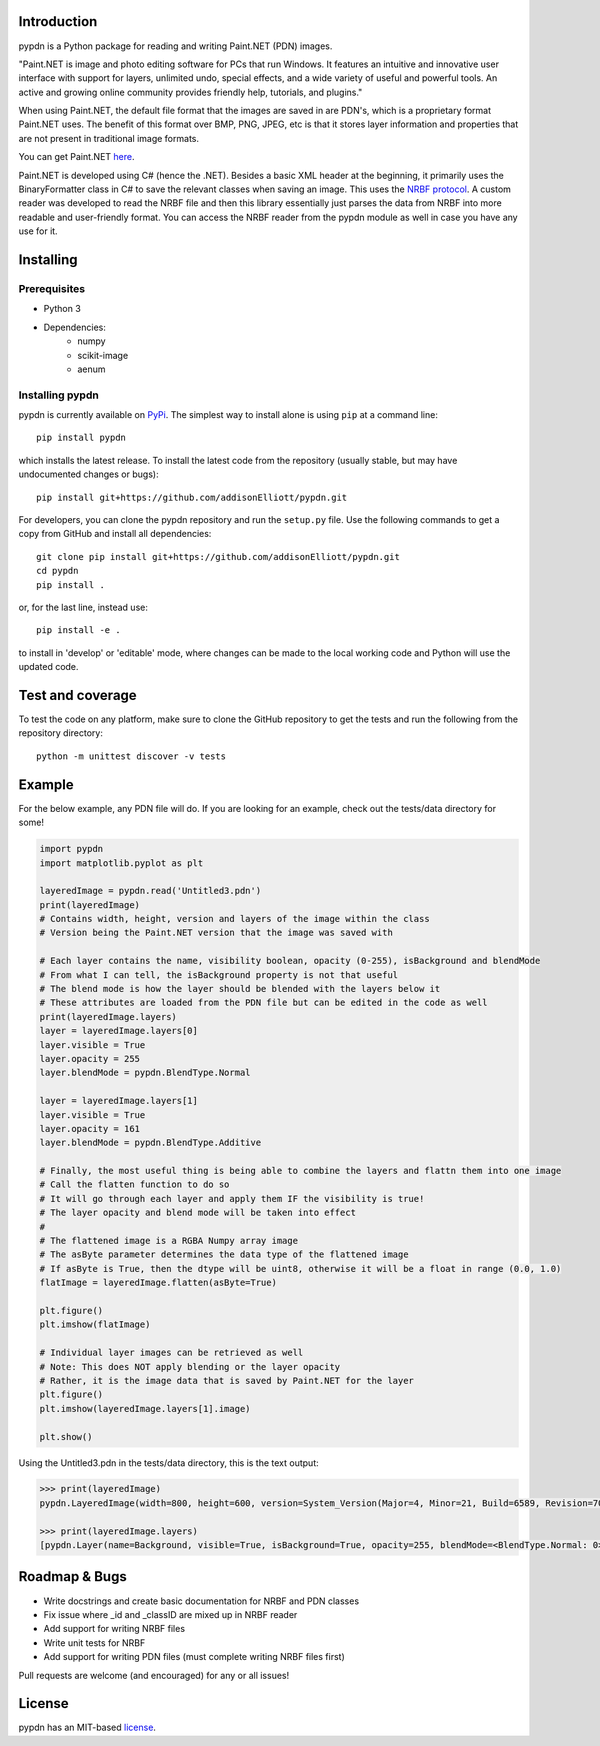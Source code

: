 Introduction
=================
pypdn is a Python package for reading and writing Paint.NET (PDN) images.

"Paint.NET is image and photo editing software for PCs that run Windows. It features an intuitive and innovative user interface with support for layers, unlimited undo, special effects, and a wide variety of useful and powerful tools. An active and growing online community provides friendly help, tutorials, and plugins."

When using Paint.NET, the default file format that the images are saved in are PDN's, which is a proprietary format Paint.NET uses. The benefit of this format over BMP, PNG, JPEG, etc is that it stores layer information and properties that are not present in traditional image formats.

You can get Paint.NET `here <https://www.getpaint.net/>`_.

Paint.NET is developed using C# (hence the .NET). Besides a basic XML header at the beginning, it primarily uses the
BinaryFormatter class in C# to save the relevant classes when saving an image. This uses the `NRBF protocol
<https://msdn.microsoft.com/en-us/library/cc236844.aspx>`_. A custom reader was developed to read the NRBF file and
then this library essentially just parses the data from NRBF into more readable and user-friendly format. You can
access the NRBF reader from the pypdn module as well in case you have any use for it.

Installing
=================
Prerequisites
-------------
* Python 3
* Dependencies:
    * numpy
    * scikit-image
    * aenum

Installing pypdn
-------------------------
pypdn is currently available on `PyPi <https://pypi.python.org/pypi/pypdn/>`_. The simplest way to
install alone is using ``pip`` at a command line::

  pip install pypdn

which installs the latest release.  To install the latest code from the repository (usually stable, but may have
undocumented changes or bugs)::

  pip install git+https://github.com/addisonElliott/pypdn.git


For developers, you can clone the pypdn repository and run the ``setup.py`` file. Use the following commands to get
a copy from GitHub and install all dependencies::

  git clone pip install git+https://github.com/addisonElliott/pypdn.git
  cd pypdn
  pip install .

or, for the last line, instead use::

  pip install -e .

to install in 'develop' or 'editable' mode, where changes can be made to the local working code and Python will use
the updated code.

Test and coverage
=================
To test the code on any platform, make sure to clone the GitHub repository to get the tests and run the following from
the repository directory::

  python -m unittest discover -v tests

Example
=================
For the below example, any PDN file will do. If you are looking for an example, check out the tests/data directory for
some!

.. code-block:: python

    import pypdn
    import matplotlib.pyplot as plt

    layeredImage = pypdn.read('Untitled3.pdn')
    print(layeredImage)
    # Contains width, height, version and layers of the image within the class
    # Version being the Paint.NET version that the image was saved with

    # Each layer contains the name, visibility boolean, opacity (0-255), isBackground and blendMode
    # From what I can tell, the isBackground property is not that useful
    # The blend mode is how the layer should be blended with the layers below it
    # These attributes are loaded from the PDN file but can be edited in the code as well
    print(layeredImage.layers)
    layer = layeredImage.layers[0]
    layer.visible = True
    layer.opacity = 255
    layer.blendMode = pypdn.BlendType.Normal

    layer = layeredImage.layers[1]
    layer.visible = True
    layer.opacity = 161
    layer.blendMode = pypdn.BlendType.Additive

    # Finally, the most useful thing is being able to combine the layers and flattn them into one image
    # Call the flatten function to do so
    # It will go through each layer and apply them IF the visibility is true!
    # The layer opacity and blend mode will be taken into effect
    #
    # The flattened image is a RGBA Numpy array image
    # The asByte parameter determines the data type of the flattened image
    # If asByte is True, then the dtype will be uint8, otherwise it will be a float in range (0.0, 1.0)
    flatImage = layeredImage.flatten(asByte=True)

    plt.figure()
    plt.imshow(flatImage)

    # Individual layer images can be retrieved as well
    # Note: This does NOT apply blending or the layer opacity
    # Rather, it is the image data that is saved by Paint.NET for the layer
    plt.figure()
    plt.imshow(layeredImage.layers[1].image)

    plt.show()

Using the Untitled3.pdn in the tests/data directory, this is the text output:

.. code-block::

    >>> print(layeredImage)
    pypdn.LayeredImage(width=800, height=600, version=System_Version(Major=4, Minor=21, Build=6589, Revision=7045), layers=[pypdn.Layer(name=Background, visible=True, isBackground=True, opacity=255, blendMode=<BlendType.Normal: 0>), pypdn.Layer(name=Layer 2, visible=True, isBackground=False, opacity=161, blendMode=<BlendType.Additive: 2>)])

    >>> print(layeredImage.layers)
    [pypdn.Layer(name=Background, visible=True, isBackground=True, opacity=255, blendMode=<BlendType.Normal: 0>), pypdn.Layer(name=Layer 2, visible=True, isBackground=False, opacity=161, blendMode=<BlendType.Additive: 2>)]

Roadmap & Bugs
=================
- Write docstrings and create basic documentation for NRBF and PDN classes
- Fix issue where _id and _classID are mixed up in NRBF reader
- Add support for writing NRBF files
- Write unit tests for NRBF
- Add support for writing PDN files (must complete writing NRBF files first)

Pull requests are welcome (and encouraged) for any or all issues!

License
=================
pypdn has an MIT-based `license <https://github.com/addisonElliott/pypdn/blob/master/LICENSE>`_.
